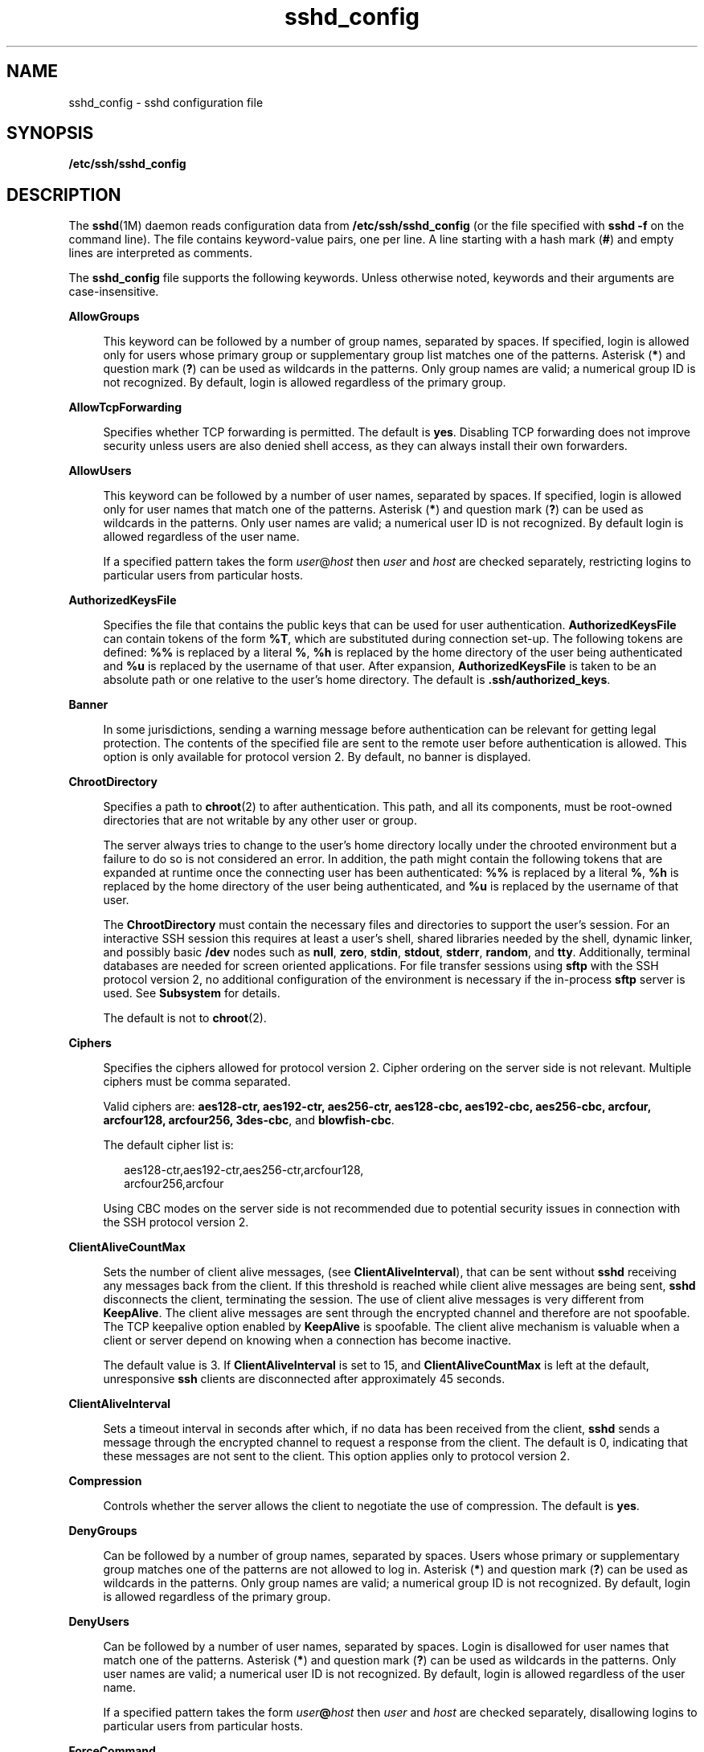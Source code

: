 '\" te
.\" Copyright (c) 2009, 2011, Oracle and/or its affiliates. All rights reserved.
.TH sshd_config 4 "1 May 2011" "SunOS 5.11" "File Formats"
.SH NAME
sshd_config \- sshd configuration file
.SH SYNOPSIS
.LP
.nf
\fB/etc/ssh/sshd_config\fR
.fi

.SH DESCRIPTION
.sp
.LP
The \fBsshd\fR(1M) daemon reads configuration data from \fB/etc/ssh/sshd_config\fR (or the file specified with \fBsshd\fR \fB-f\fR on the command line). The file contains keyword-value pairs, one per line. A line starting with a hash mark (\fB#\fR) and empty lines are interpreted as comments.
.sp
.LP
The \fBsshd_config\fR file supports the following keywords. Unless otherwise noted, keywords and their arguments are case-insensitive.
.sp
.ne 2
.mk
.na
\fB\fBAllowGroups\fR\fR
.ad
.sp .6
.RS 4n
This keyword can be followed by a number of group names, separated by spaces. If specified, login is allowed only for users whose primary group or supplementary group list matches one of the patterns. Asterisk (\fB*\fR) and question mark (\fB?\fR) can be used as wildcards in the patterns. Only group names are valid; a numerical group ID is not recognized. By default, login is allowed regardless of the primary group.
.RE

.sp
.ne 2
.mk
.na
\fB\fBAllowTcpForwarding\fR\fR
.ad
.sp .6
.RS 4n
Specifies whether TCP forwarding is permitted. The default is \fByes\fR. Disabling TCP forwarding does not improve security unless users are also denied shell access, as they can always install their own forwarders.
.RE

.sp
.ne 2
.mk
.na
\fB\fBAllowUsers\fR\fR
.ad
.sp .6
.RS 4n
This keyword can be followed by a number of user names, separated by spaces. If specified, login is allowed only for user names that match one of the patterns. Asterisk (\fB*\fR) and question mark (\fB?\fR) can be used as wildcards in the patterns. Only user names are valid; a numerical user ID is not recognized. By default login is allowed regardless of the user name.
.sp
If a specified pattern takes the form \fIuser\fR@\fIhost\fR then \fIuser\fR and \fIhost\fR are checked separately, restricting logins to particular users from particular hosts.
.RE

.sp
.ne 2
.mk
.na
\fB\fBAuthorizedKeysFile\fR\fR
.ad
.sp .6
.RS 4n
Specifies the file that contains the public keys that can be used for user authentication. \fBAuthorizedKeysFile\fR can contain tokens of the form \fB%T\fR, which are substituted during connection set-up. The following tokens are defined: \fB%%\fR is replaced by a literal \fB%\fR, \fB%h\fR is replaced by the home directory of the user being authenticated and \fB%u\fR is replaced by the username of that user. After expansion, \fBAuthorizedKeysFile\fR is taken to be an absolute path or one relative to the user's home directory. The default is \fB\&.ssh/authorized_keys\fR.
.RE

.sp
.ne 2
.mk
.na
\fB\fBBanner\fR\fR
.ad
.sp .6
.RS 4n
In some jurisdictions, sending a warning message before authentication can be relevant for getting legal protection. The contents of the specified file are sent to the remote user before authentication is allowed. This option is only available for protocol version 2. By default, no banner is displayed.
.RE

.sp
.ne 2
.mk
.na
\fB\fBChrootDirectory\fR\fR
.ad
.sp .6
.RS 4n
Specifies a path to \fBchroot\fR(2) to after authentication. This path, and all its components, must be root-owned directories that are not writable by any other user or group. 
.sp
The server always tries to change to the user's home directory locally under the chrooted environment but a failure to do so is not considered an error. In addition, the path might contain the following tokens that are expanded at runtime once the connecting user has been authenticated: \fB%%\fR is replaced by a literal \fB%\fR, \fB%h\fR is replaced by the home directory of the user being authenticated, and \fB%u\fR is replaced by the username of that user. 
.sp
The \fBChrootDirectory\fR must contain the necessary files and directories to support the user's session. For an interactive SSH session this requires at least a user's shell, shared libraries needed by the shell, dynamic linker, and possibly basic \fB/dev\fR nodes such as \fBnull\fR, \fBzero\fR, \fBstdin\fR, \fBstdout\fR, \fBstderr\fR, \fBrandom\fR, and \fBtty\fR. Additionally, terminal databases are needed for screen oriented applications. For file transfer sessions using \fBsftp\fR with the SSH protocol version 2, no additional configuration of the environment is necessary if the in-process \fBsftp\fR server is used. See \fBSubsystem\fR for details.
.sp
The default is not to \fBchroot\fR(2).
.RE

.sp
.ne 2
.mk
.na
\fB\fBCiphers\fR\fR
.ad
.sp .6
.RS 4n
Specifies the ciphers allowed for protocol version 2. Cipher ordering on the server side is not relevant. Multiple ciphers must be comma separated. 
.sp
Valid ciphers are: \fBaes128-ctr, aes192-ctr, aes256-ctr, aes128-cbc, aes192-cbc, aes256-cbc, arcfour, arcfour128, arcfour256, 3des-cbc\fR, and \fBblowfish-cbc\fR. 
.sp
The default cipher list is:
.sp
.in +2
.nf
aes128-ctr,aes192-ctr,aes256-ctr,arcfour128,
arcfour256,arcfour
.fi
.in -2
.sp

Using CBC modes on the server side is not recommended due to potential security issues in connection with the SSH protocol version 2.
.RE

.sp
.ne 2
.mk
.na
\fB\fBClientAliveCountMax\fR\fR
.ad
.sp .6
.RS 4n
Sets the number of client alive messages, (see \fBClientAliveInterval\fR), that can be sent without \fBsshd\fR receiving any messages back from the client. If this threshold is reached while client alive messages are being sent, \fBsshd\fR disconnects the client, terminating the session. The use of client alive messages is very different from \fBKeepAlive\fR. The client alive messages are sent through the encrypted channel and therefore are not spoofable. The TCP keepalive option enabled by \fBKeepAlive\fR is spoofable. The client alive mechanism is valuable when a client or server depend on knowing when a connection has become inactive.
.sp
The default value is 3. If \fBClientAliveInterval\fR is set to 15, and \fBClientAliveCountMax\fR is left at the default, unresponsive \fBssh\fR clients are disconnected after approximately 45 seconds.
.RE

.sp
.ne 2
.mk
.na
\fB\fBClientAliveInterval\fR\fR
.ad
.sp .6
.RS 4n
Sets a timeout interval in seconds after which, if no data has been received from the client, \fBsshd\fR sends a message through the encrypted channel to request a response from the client. The default is 0, indicating that these messages are not sent to the client. This option applies only to protocol version 2.
.RE

.sp
.ne 2
.mk
.na
\fB\fBCompression\fR\fR
.ad
.sp .6
.RS 4n
Controls whether the server allows the client to negotiate the use of compression. The default is \fByes\fR.
.RE

.sp
.ne 2
.mk
.na
\fB\fBDenyGroups\fR\fR
.ad
.sp .6
.RS 4n
Can be followed by a number of group names, separated by spaces. Users whose primary or supplementary group matches one of the patterns are not allowed to log in. Asterisk (\fB*\fR) and question mark (\fB?\fR) can be used as wildcards in the patterns. Only group names are valid; a numerical group ID is not recognized. By default, login is allowed regardless of the primary group. 
.RE

.sp
.ne 2
.mk
.na
\fB\fBDenyUsers\fR\fR
.ad
.sp .6
.RS 4n
Can be followed by a number of user names, separated by spaces. Login is disallowed for user names that match one of the patterns. Asterisk (\fB*\fR) and question mark (\fB?\fR) can be used as wildcards in the patterns. Only user names are valid; a numerical user ID is not recognized. By default, login is allowed regardless of the user name. 
.sp
If a specified pattern takes the form \fIuser\fR\fB@\fR\fIhost\fR then \fIuser\fR and \fIhost\fR are checked separately, disallowing logins to particular users from particular hosts.
.RE

.sp
.ne 2
.mk
.na
\fB\fBForceCommand\fR\fR
.ad
.sp .6
.RS 4n
Forces the execution of the command specified by \fBForceCommand\fR, ignoring any command supplied by the client, and, if present, \fB~/.ssh/rc\fR. The command is invoked by using the user's login shell with the \fB-c\fR option. This applies to shell, command, or subsystem execution. It is most useful inside a Match block. The command originally supplied by the client is available in the \fBSSH_ORIGINAL_COMMAND\fR environment variable. Specifying a command of \fBinternal-sftp\fR forces the use of an in-process \fBsftp\fR server that requires no support files when used with \fBChrootDirectory\fR.
.RE

.sp
.ne 2
.mk
.na
\fB\fBGatewayPorts\fR\fR
.ad
.sp .6
.RS 4n
Specifies whether remote hosts are allowed to connect to ports forwarded for the client. By default, \fBsshd\fR binds remote port forwardings to the loopback address. This prevents other remote hosts from connecting to forwarded ports. \fBGatewayPorts\fR can be used to specify that \fBsshd\fR should bind remote port forwardings to the wildcard address, thus allowing remote hosts to connect to forwarded ports. 
.sp
The argument can be \fBno\fR to force remote port forwardings to be available to the local host only, \fByes\fR to force remote port forwardings to bind to the wildcard address, or \fBclientspecified\fR to allow the client to select the address to which the forwarding is bound. The default is \fBno\fR. See also \fBRemoteForward\fR in \fBssh_config\fR(4).
.RE

.sp
.ne 2
.mk
.na
\fB\fBGSSAPIAuthentication\fR\fR
.ad
.sp .6
.RS 4n
Enables/disables GSS-API user authentication. The default is \fByes\fR.
.sp
Currently \fBsshd\fR authorizes client user principals to user accounts as follows: if the principal name matches the requested user account, then the principal is authorized. Otherwise, GSS-API authentication fails.
.RE

.sp
.ne 2
.mk
.na
\fB\fBGSSAPIKeyExchange\fR\fR
.ad
.sp .6
.RS 4n
Enables/disables GSS-API-authenticated key exchanges. The default is \fByes\fR.
.sp
This option also enables the use of the GSS-API to authenticate the user to server after the key exchange. GSS-API key exchange can succeed but the subsequent authentication using the GSS-API fail if the server does not authorize the user's GSS principal name to the target user account.
.sp
Currently \fBsshd\fR authorizes client user principals to user accounts as follows: if the principal name matches the requested user account, then the principal is authorized. Otherwise, GSS-API authentication fails.
.RE

.sp
.ne 2
.mk
.na
\fB\fBGSSAPIStoreDelegatedCredentials\fR\fR
.ad
.sp .6
.RS 4n
Enables/disables the use of delegated GSS-API credentials on the server-side. The default is \fByes\fR.
.sp
Specifically, this option, when enabled, causes the server to store delegated GSS-API credentials in the user's default GSS-API credential store (which for the Kerberos V mechanism means \fB/tmp/krb5cc_\fI<uid>\fR\fR).
.sp
\fBsshd\fR does not take any steps to explicitly destroy stored delegated GSS-API credentials upon logout. It is the responsibility of PAM modules to destroy credentials associated with a session.
.RE

.sp
.ne 2
.mk
.na
\fB\fBHostbasedAuthentication\fR\fR
.ad
.sp .6
.RS 4n
Specifies whether to try \fBrhosts\fR-based authentication with public key authentication. The argument must be \fByes\fR or \fBno\fR. The default is \fBno\fR. This option applies to protocol version 2 only and is similar to \fBRhostsRSAAuthentication\fR. See \fBsshd\fR(1M) for guidelines on setting up host-based authentication.
.RE

.sp
.ne 2
.mk
.na
\fB\fBHostbasedUsesNameFromPacketOnly\fR\fR
.ad
.sp .6
.RS 4n
Controls which hostname is searched for in the files \fB~/.shosts\fR, \fB/etc/shosts.equiv\fR, and \fB/etc/hosts.equiv\fR. If this parameter is set to \fByes\fR, the server uses the name the client claimed for itself and signed with that host's key. If set to \fBno\fR, the default, the server uses the name to which the client's IP address resolves.
.sp
Setting this parameter to \fBno\fR disables host-based authentication when using NAT or when the client gets to the server indirectly through a port-forwarding firewall.
.RE

.sp
.ne 2
.mk
.na
\fB\fBHostKey\fR\fR
.ad
.sp .6
.RS 4n
Specifies the file containing the private host key used by SSH. The default is  /etc/ssh/ssh_host_rsa_key   and\fB/etc/ssh/ssh_host_dsa_key\fR for protocol version 2. \fBsshd\fR refuses to use a file if it is group/world-accessible. It  is  possible to  have multiple host key files. dsa or rsa keys are used for version 2 of the SSH protocol.
.RE

.sp
.ne 2
.mk
.na
\fB\fBIgnoreRhosts\fR\fR
.ad
.sp .6
.RS 4n
Specifies that \fB\&.rhosts\fR and \fB\&.shosts\fR files are not used in authentication. \fB/etc/hosts.equiv\fR and \fB/etc/shosts.equiv\fR are still used. The default is \fByes\fR.
.RE

.sp
.ne 2
.mk
.na
\fB\fBIgnoreUserKnownHosts\fR\fR
.ad
.sp .6
.RS 4n
Specifies whether \fBsshd\fR should ignore the user's \fB$HOME/.ssh/known_hosts\fR during \fBRhostsRSAAuthentication\fR. The default is \fBno\fR.
.RE

.sp
.ne 2
.mk
.na
\fB\fBKbdInteractiveAuthentication\fR\fR
.ad
.sp .6
.RS 4n
Specifies whether authentication by means of the \fBkeyboard-interactive\fR authentication method is allowed. Defaults to \fByes\fR
.RE

.sp
.ne 2
.mk
.na
\fB\fBKeepAlive\fR\fR
.ad
.sp .6
.RS 4n
Specifies whether the system should send \fBkeepalive\fR messages to the other side. If they are sent, death of the connection or crash of one of the machines is properly noticed. However, this means that connections die if the route is down temporarily, which can be an annoyance. On the other hand, if \fBkeepalives\fR are not sent, sessions can hang indefinitely on the server, leaving ghost users and consuming server resources.
.sp
The default is \fByes\fR (to send \fBkeepalives\fR), and the server notices if the network goes down or the client host reboots. This avoids infinitely hanging sessions.
.sp
To disable \fBkeepalives\fR, the value should be set to \fBno\fR in both the server and the client configuration files.
.RE

.sp
.ne 2
.mk
.na
\fB\fBKMFPolicyDatabase\fR\fR
.ad
.sp .6
.RS 4n
A filename for the KMF policy database. If not set, KMF defaults to \fB/etc/security/kmfpolicy.xml\fR. See the \fBUsing X.509 Certificates\fR section in the \fBsshd\fR(1M) man page.
.RE

.sp
.ne 2
.mk
.na
\fB\fBKMFPolicyName\fR\fR
.ad
.sp .6
.RS 4n
A name of the KMF policy to be used. If not set, \fBdefault\fR is used. See the \fBUsing X.509 Certificates\fR section in the \fBsshd\fR(1M) man page.
.RE

.sp
.ne 2
.mk
.na
\fB\fBListenAddress\fR\fR
.ad
.sp .6
.RS 4n
Specifies what local address \fBsshd\fR should listen on. The following forms can be used:
.sp
.in +2
.nf
ListenAddress \fIhost\fR|\fIIPv4_addr\fR|\fIIPv6_addr\fR
ListenAddress \fIhost\fR|\fIIPv4_addr\fR:\fIport\fR
ListenAddress [\fIhost\fR|\fIIPv6_addr\fR]:\fIport\fR
.fi
.in -2

If \fIport\fR is not specified, \fBsshd\fR listens on the address and all prior \fBPort\fR options specified. The default is to listen on all local addresses. Multiple \fBListenAddress\fR options are permitted. Additionally, any \fBPort\fR options must precede this option for non-port qualified addresses.
.sp
The default is to listen on all local addresses. Multiple options of this type are permitted. Additionally, the \fBPorts\fR options must precede this option.
.RE

.sp
.ne 2
.mk
.na
\fB\fBLoginGraceTime\fR\fR
.ad
.sp .6
.RS 4n
The server disconnects after this time (in seconds) if the user has not successfully logged in. If the value is 0, there is no time limit. The default is 120 (seconds).
.RE

.sp
.ne 2
.mk
.na
\fB\fBLogLevel\fR\fR
.ad
.sp .6
.RS 4n
Gives the verbosity level that is used when logging messages from \fBsshd\fR. The possible values are: \fBQUIET\fR, \fBFATAL\fR, \fBERROR\fR, \fBINFO\fR, \fBVERBOSE\fR, \fBDEBUG\fR, \fBDEBUG1\fR, \fBDEBUG2\fR, and \fBDEBUG3\fR. The default is \fBINFO\fR. DEBUG2 and DEBUG3 each specify higher levels of debugging output. Logging with level \fBDEBUG\fR violates the privacy of users and is not recommended.
.RE

.sp
.ne 2
.mk
.na
\fB\fBLookupClientHostnames\fR\fR
.ad
.sp .6
.RS 4n
Specifies whether or not to reverse lookup the names of client's addresses. Setting this parameter to \fBno\fR can be useful where name resolution might be broken and thus cause \fBsshd\fR to spend a lot of time trying to resolve the client's IP address to a name. Defaults to \fByes\fR. See \fBVerifyReverseMapping\fR.
.RE

.sp
.ne 2
.mk
.na
\fBMACs\fR
.ad
.sp .6
.RS 4n
Specifies the available MAC (message authentication code) algorithms. The MAC algorithm is used in protocol version 2 for data integrity protection. Multiple algorithms must be comma-separated. The default is \fBhmac-md5,hmac-sha1,hmac-sha1-96,hmac-md5-96\fR.
.RE

.sp
.ne 2
.mk
.na
\fB\fBMatch\fR\fR
.ad
.sp .6
.RS 4n
Introduces a conditional block. If all of the criteria on the Match line are satisfied, the keywords on the following lines override those set in the global section of the \fBconfig\fR file, until either another Match line or the end of the file. Match blocks must be located at the end of the file, after all the global settings.
.sp
The arguments to Match are one or more criteria-pattern pairs. The available criteria are \fBUser\fR, \fBGroup\fR, \fBHost\fR, and \fBAddress\fR. The match patterns can consist of single entries or comma-separated lists and can use the wildcard (Asterisk \fB*\fR and question mark \fB?\fR) and negation (\fB!\fR) operators. 
.sp
The patterns in a Host criteria should be hostname. The patterns in an Address criteria should be an IP address, which can additionally contain addresses to match in CIDR address/masklen format, for example, \fB192.0.2.0/24\fR or \fB2001:DB8::/32\fR. The mask length provided must be consistent with the address - it is an error to specify a mask length that is too long for the address or one with bits set in this host portion of the address. For example, \fB192.0.2.0/33\fR and \fB192.0.2.0/8\fR respectively.
.sp
Only a subset of keywords can be used on the lines following a Match keyword. Available keywords are \fBAllowTcpForwarding, AuthorizedKeysFile, Banner, ChrootDirectory, ForceCommand, GatewayPorts, GSSAPIAuthentication, HostbasedAuthentication, HostbasedUsesNameFromPacketOnly,KbdInteractiveAuthentication, MaxAuthTries, PasswordAuthentication, PermitEmptyPasswords, PermitRootLogin, PubkeyAuthentication, RhostsRSAAuthentication, RSAAuthentication, X11DisplayOffset, X11Forwarding\fR, and \fBX11UseLocalhost\fR.
.sp
The following are four examples of using \fBMatch\fR: 
.RS +4
.TP
1.
Disallowing user \fBtestuser\fR to use TCP forwarding:
.sp
.in +2
.nf
Match User testuser
  AllowTcpForwarding no
.fi
.in -2

.RE
.RS +4
.TP
2.
Displaying a special banner for users not in the                    \fBstaff\fR group:
.sp
.in +2
.nf
Match Group *,!staff
  Banner /etc/banner.text
.fi
.in -2

.RE
.RS +4
.TP
3.
Allowing root login from host \fBrootallowed.example.com\fR:
.sp
.in +2
.nf
Match Host rootallowed.example.com
  PermitRootLogin yes
.fi
.in -2

.RE
.RS +4
.TP
4.
Allowing anyone to use \fBGatewayPorts\fR from the local net:
.sp
.in +2
.nf
Match Address 192.168.0.0/24
  GatewayPorts yes
.fi
.in -2

.RE
.RE

.sp
.ne 2
.mk
.na
\fB\fBMaxStartups\fR\fR
.ad
.sp .6
.RS 4n
Specifies the maximum number of concurrent unauthenticated connections to the \fBsshd\fR daemon. Additional connections are dropped until authentication succeeds or the \fBLoginGraceTime\fR expires for a connection. The default is \fB10\fR.
.sp
Alternatively, random early drop can be enabled by specifying the three colon-separated values \fB\fIstart\fR:\fIrate\fR:\fIfull\fR\fR (for example, \fB10:30:60\fR). Referring to this example, \fBsshd\fR refuse connection attempts with a probability of \fIrate\fR/100 (30% in our example) if there are currently 10 (from the \fIstart\fR field) unauthenticated connections. The probability increases linearly and all connection attempts are refused if the number of unauthenticated connections reaches \fIfull\fR (60 in our example). 
.RE

.sp
.ne 2
.mk
.na
\fB\fBPAMServiceName\fR\fR
.ad
.sp .6
.RS 4n
Specifies the PAM service name for the PAM session. The \fBPAMServiceName\fR and \fBPAMServicePrefix\fR options are mutually exclusive and if both set, \fBsshd\fR does not start. If this option is set the service name is the same for all user authentication methods. The option has no default value. See \fBPAMServicePrefix\fR for more information.
.RE

.sp
.ne 2
.mk
.na
\fB\fBPAMServicePrefix\fR\fR
.ad
.sp .6
.RS 4n
Specifies the PAM service name prefix for service names used for individual user authentication methods. The default is \fBsshd\fR. The \fBPAMServiceName\fR and \fBPAMServicePrefix\fR options are mutually exclusive and if both set, \fBsshd\fR does not start. 
.sp
For example, if this option is set to \fBadmincli\fR, the service name for the keyboard-interactive authentication method is \fBadmincli-kbdint\fR instead of the default \fBsshd-kbdint\fR.
.RE

.sp
.ne 2
.mk
.na
\fB\fBPasswordAuthentication\fR\fR
.ad
.sp .6
.RS 4n
Specifies whether password authentication is allowed. The default is \fByes\fR.
.RE

.sp
.ne 2
.mk
.na
\fB\fBPermitEmptyPasswords\fR\fR
.ad
.sp .6
.RS 4n
When password or keyboard-interactive authentication is allowed, it specifies whether the server allows login to accounts with empty password strings. 
.sp
If not set then the \fB/etc/default/login\fR \fBPASSREQ\fR value is used instead. 
.sp
\fBPASSREQ=no\fR is equivalent to \fBPermitEmptyPasswords yes\fR. \fBPASSREQ=yes\fR is equivalent to \fBPermitEmptyPasswords no\fR. If neither \fBPermitEmptyPasswords\fR or \fBPASSREQ\fR are set the default is \fBno\fR.
.RE

.sp
.ne 2
.mk
.na
\fB\fBPermitRootLogin\fR\fR
.ad
.sp .6
.RS 4n
Specifies whether the root can log in using \fBssh\fR(1). The argument must be \fByes\fR, \fBwithout-password\fR, \fBforced-commands-only\fR, or \fBno\fR. \fBwithout-password\fR means that root cannot be authenticated using the "password" or "keyboard-interactive" methods (see description of \fBKbdInteractiveAuthentication\fR). \fBforced-commands-only\fR means that authentication is allowed only for \fBpublickey\fR (for SSHv2, or RSA, for SSHv1) and only if the matching \fBauthorized_keys entry\fR for root has a \fBcommand=\fR\fI<cmd>\fR option.
.sp
In Solaris, the default \fB/etc/ssh/sshd_config\fR file is shipped with \fBPermitRootLogin\fR set to \fBno\fR. If unset by the administrator, then \fBCONSOLE\fR parameter from \fB/etc/default/login\fR supplies the default value as follows: if the \fBCONSOLE\fR parameter is not commented out (it can even be empty, that is, "\fBCONSOLE=\fR"), then \fBwithout-password\fR is used as default value. If \fBCONSOLE\fR is commented out, then the default for \fBPermitRootLogin\fR is \fByes\fR.
.sp
The \fBwithout-password\fR and \fBforced-commands-only\fR settings are useful for, for example, performing remote administration and backups using trusted public keys for authentication of the remote client, without allowing access to the root account using passwords.
.RE

.sp
.ne 2
.mk
.na
\fB\fBPermitUserEnvironment\fR\fR
.ad
.sp .6
.RS 4n
Specifies whether a user's \fB~/.ssh/environment\fR on the server side and \fBenvironment\fR options in the \fBAuthorizedKeysFile\fR file are processed by \fBsshd\fR. The default is \fBno\fR. Enabling environment processing can enable users to bypass access restrictions in some configurations using mechanisms such as \fBLD_PRELOAD\fR. 
.sp
Environment setting from a relevant entry in \fBAuthorizedKeysFile\fR file is processed only if the user was authenticated using the public key authentication method. Of the two files used, values of variables set in \fB~/.ssh/environment\fR are of higher priority.
.RE

.sp
.ne 2
.mk
.na
\fB\fBPidFile\fR\fR
.ad
.sp .6
.RS 4n
Allows you to specify an alternative to \fB/var/run/sshd.pid\fR, the default file for storing the PID of the \fBsshd\fR listening for connections. See \fBsshd\fR(1M).
.RE

.sp
.ne 2
.mk
.na
\fB\fBPort\fR\fR
.ad
.sp .6
.RS 4n
Specifies the port number that \fBsshd\fR listens on. The default is 22. Multiple options of this type are permitted. See also \fBListenAddress\fR.
.RE

.sp
.ne 2
.mk
.na
\fB\fBPreUserauthHook\fR\fR
.ad
.sp .6
.RS 4n
Specifies an executable which is run prior to any of the processed authentication methods. The executable can be used to synchronize user information with a remote user-management facility using an arbitrary communication protocol.
.sp
The executable is run before any user validation is conducted by \fBSSHD\fR so the user is not required to be existent before she tries to log in.
.sp
The executable is invoked with two arguments in the following order: the name of the current authentication method and the username. The environment variable \fBSSH_CONNECTION\fR is also passed to the executable. If the executable returns a zero exit status, the current authentication method is processed as normal. See \fBsshd\fR(1M).
.sp
If the exit status is \fB1\fR, the current authentication method is ignored and can not be used to validate the user. The executable must be owned by root and have permissions of \fB0500\fR, otherwise it is treated as if it has exited with status \fB1\fR.
.sp
There is no default value for this property.
.RE

.sp
.ne 2
.mk
.na
\fB\fBPrintLastLog\fR\fR
.ad
.sp .6
.RS 4n
Specifies whether \fBsshd\fR should display the date and time when the user last logged in. The default is \fByes\fR.
.RE

.sp
.ne 2
.mk
.na
\fB\fBPrintMotd\fR\fR
.ad
.sp .6
.RS 4n
Specifies whether \fBsshd\fR should display the contents of \fB/etc/motd\fR when a user logs in interactively. (On some systems it is also displayed by the shell or a shell startup file, such as \fB/etc/profile\fR.) The default is \fByes\fR. 
.RE

.sp
.ne 2
.mk
.na
\fB\fBProtocol\fR\fR
.ad
.sp .6
.RS 4n
Specifies the protocol versions \fBsshd\fR should support in order of preference. The option is left for backwards compatibility and only value \fB2\fR is supported. The default is \fB2\fR.
.RE

.sp
.ne 2
.mk
.na
\fB\fBPubkeyAuthentication\fR\fR
.ad
.sp .6
.RS 4n
Specifies whether public key authentication is allowed. The default is \fByes\fR. This option applies to protocol version 2 only.
.RE

.sp
.ne 2
.mk
.na
\fB\fBStrictModes\fR\fR
.ad
.sp .6
.RS 4n
Specifies whether \fBsshd\fR should check file modes and ownership of the user's files and home directory before accepting login. This is normally desirable because novices sometimes accidentally leave their directory or files world-writable. The default is \fByes\fR.
.RE

.sp
.ne 2
.mk
.na
\fB\fBSubsystem\fR\fR
.ad
.sp .6
.RS 4n
Configures an external subsystem (for example, a file transfer daemon). Arguments should be a subsystem name and a command to execute upon subsystem request. The command \fBsftp-server\fR(1M) implements the \fBsftp\fR file transfer subsystem. 
.sp
Alternately, the name \fBinternal-sftp\fR implements an in-process \fBsftp\fR server. This can simplify configurations using \fBChrootDirectory\fR to force a different filesystem root on clients.
.sp
To specify an option to the internal \fBsftp\fR server, simply add the \fBsftp-server\fR option to the end of line. For example, 
.sp
.in +2
.nf
#sftp subsystem
Subsystem    sftp    internal-sftp -u 002
.fi
.in -2
.sp

By default, no subsystems are defined. This option applies to protocol version 2 only.
.RE

.sp
.ne 2
.mk
.na
\fB\fBTrustedAnchorKeystore\fR\fR
.ad
.sp .6
.RS 4n
Specifies a directory where certificates of trusted anchors are located. Those certificates are used to validate host certificates if used as host keys. 
.sp
Currently only one level certificate chains are supported. This means that certificates must be signed by a private key that corresponds to a certificate located in the directory set by this option. Host key certificates can be self-signed as well. See the \fBUsing X.509 Certificates\fR section in the \fBsshd\fR(1M) man page.
.RE

.sp
.ne 2
.mk
.na
\fB\fBSyslogFacility\fR\fR
.ad
.sp .6
.RS 4n
Gives the facility code that is used when logging messages from \fBsshd\fR. The possible values are: \fBDAEMON\fR, \fBUSER\fR, \fBAUTH\fR, \fBLOCAL0\fR, \fBLOCAL1\fR, \fBLOCAL2\fR, \fBLOCAL3\fR, \fBLOCAL4\fR, \fBLOCAL5\fR, \fBLOCAL6\fR, and \fBLOCAL7\fR. The default is \fBAUTH\fR. 
.RE

.sp
.ne 2
.mk
.na
\fB\fBUseOpenSSLEngine\fR\fR
.ad
.sp .6
.RS 4n
Specifies whether \fBsshd\fR should use the OpenSSL PKCS#11 engine for offloading cryptographic operations to the Cryptographic Framework. Cryptographic operations are accelerated according to the available installed plug-ins. When no suitable plug-ins are present this option does not have an effect. The default is \fByes\fR.
.RE

.sp
.ne 2
.mk
.na
\fB\fBVerifyReverseMapping\fR\fR
.ad
.sp .6
.RS 4n
Specifies whether \fBsshd\fR should try to verify the remote host name and check that the resolved host name for the remote IP address maps back to the very same IP address.
.sp
A \fByes\fR setting means verify. This feature is useful for Internet-facing servers. The default is \fBno\fR. 
.sp
The option is only usable if \fBLookupClientHostnames\fR is set to \fByes\fR.
.RE

.sp
.ne 2
.mk
.na
\fB\fBX11DisplayOffset\fR\fR
.ad
.sp .6
.RS 4n
Specifies the first display number available for \fBsshd\fR's X11 forwarding. This prevents \fBsshd\fR from interfering with real X11 servers. The default is 10.
.RE

.sp
.ne 2
.mk
.na
\fB\fBX11Forwarding\fR\fR
.ad
.sp .6
.RS 4n
Specifies whether X11 forwarding is permitted. The default is \fByes\fR. Disabling X11 forwarding does not improve security in any way, as users can always install their own forwarders.
.sp
When X11 forwarding is enabled, there can be additional exposure to the server and to client displays if the \fBsshd\fR proxy display is configured to listen on the wildcard address (see \fBX11UseLocalhost\fR). However, this is not the default. Additionally, the authentication spoofing and authentication data verification and substitution occur on the client side. The security risk of using X11 forwarding is that the client's X11 display server can be exposed to attack when the \fBssh\fR client requests forwarding (see the warnings for \fBForwardX11\fR in \fBssh_config\fR(4)). A system administrator who wants to protect clients that expose themselves to attack by unwittingly requesting X11 forwarding, should specify a \fBno\fR setting.
.sp
Disabling X11 forwarding does not prevent users from forwarding X11 traffic, as users can always install their own forwarders.
.RE

.sp
.ne 2
.mk
.na
\fB\fBX11UseLocalhost\fR\fR
.ad
.sp .6
.RS 4n
Specifies whether \fBsshd\fR should bind the X11 forwarding server to the loopback address or to the wildcard address. By default, \fBsshd\fR binds the forwarding server to the loopback address and sets the hostname part of the \fBDISPLAY\fR environment variable to \fBlocalhost\fR. This prevents remote hosts from connecting to the proxy display. However, some older X11 clients might not function with this configuration. \fBX11UseLocalhost\fR can be set to \fBno\fR to specify that the forwarding server should be bound to the wildcard address. The argument must be \fByes\fR or \fBno\fR. The default is \fByes\fR.
.RE

.sp
.ne 2
.mk
.na
\fB\fBXAuthLocation\fR\fR
.ad
.sp .6
.RS 4n
Specifies the location of the \fBxauth\fR(1) program. The default is \fB/usr/X11/bin/xauth\fR and \fBsshd\fR attempts to open it when X11 forwarding is enabled.
.RE

.SS "Time Formats"
.sp
.LP
\fBsshd\fR command-line arguments and configuration file options that specify time can be expressed using a sequence of the form: \fItime\fR[\fIqualifier\fR,] where \fItime\fR is a positive integer value and \fIqualifier\fR is one of the following:
.sp
.ne 2
.mk
.na
\fB\fI<none>\fR\fR
.ad
.RS 10n
.rt  
seconds
.RE

.sp
.ne 2
.mk
.na
\fB\fBs\fR | \fBS\fR\fR
.ad
.RS 10n
.rt  
seconds
.RE

.sp
.ne 2
.mk
.na
\fB\fBm\fR | \fBM\fR\fR
.ad
.RS 10n
.rt  
minutes
.RE

.sp
.ne 2
.mk
.na
\fB\fBh\fR | \fBH\fR\fR
.ad
.RS 10n
.rt  
hours
.RE

.sp
.ne 2
.mk
.na
\fB\fBd\fR | \fBD\fR\fR
.ad
.RS 10n
.rt  
days
.RE

.sp
.ne 2
.mk
.na
\fB\fBw\fR | \fB\fR\fR
.ad
.RS 10n
.rt  
weeks
.RE

.sp
.LP
Each element of the sequence is added together to calculate the total time value. For example:
.sp
.ne 2
.mk
.na
\fB\fB600\fR\fR
.ad
.RS 9n
.rt  
600 seconds (10 minutes)
.RE

.sp
.ne 2
.mk
.na
\fB\fB10m\fR\fR
.ad
.RS 9n
.rt  
10 minutes
.RE

.sp
.ne 2
.mk
.na
\fB\fB1h30m\fR\fR
.ad
.RS 9n
.rt  
1 hour, 30 minutes (90 minutes)
.RE

.SH FILES
.sp
.ne 2
.mk
.na
\fB\fB/etc/ssh/sshd_config\fR\fR
.ad
.RS 24n
.rt  
Contains configuration data for \fBsshd\fR. This file should be writable by root only, but it is recommended (though not necessary) that it be world-readable.
.RE

.SH ATTRIBUTES
.sp
.LP
See \fBattributes\fR(5) for descriptions of the following attributes:
.sp

.sp
.TS
tab() box;
cw(2.75i) |cw(2.75i) 
lw(2.75i) |lw(2.75i) 
.
ATTRIBUTE TYPEATTRIBUTE VALUE
_
Availabilitynetwork/ssh
_
Interface StabilityUncommitted
.TE

.SH SEE ALSO
.sp
.LP
\fBlogin\fR(1), \fBsshd\fR(1M), \fBchroot\fR(2), \fBssh_config\fR(4), \fBattributes\fR(5), \fBkerberos\fR(5)
.SH AUTHORS
.sp
.LP
OpenSSH is a derivative of the original and free \fBssh\fR 1.2.12 release by Tatu Ylonen. Aaron Campbell, Bob Beck, Markus Friedl, Niels Provos, Theo de Raadt, and Dug Song removed many bugs, re-added recent features, and created OpenSSH. Markus Friedl contributed the support for SSH protocol versions 1.5 and 2.0. Niels Provos and Markus Friedl contributed support for privilege separation.
